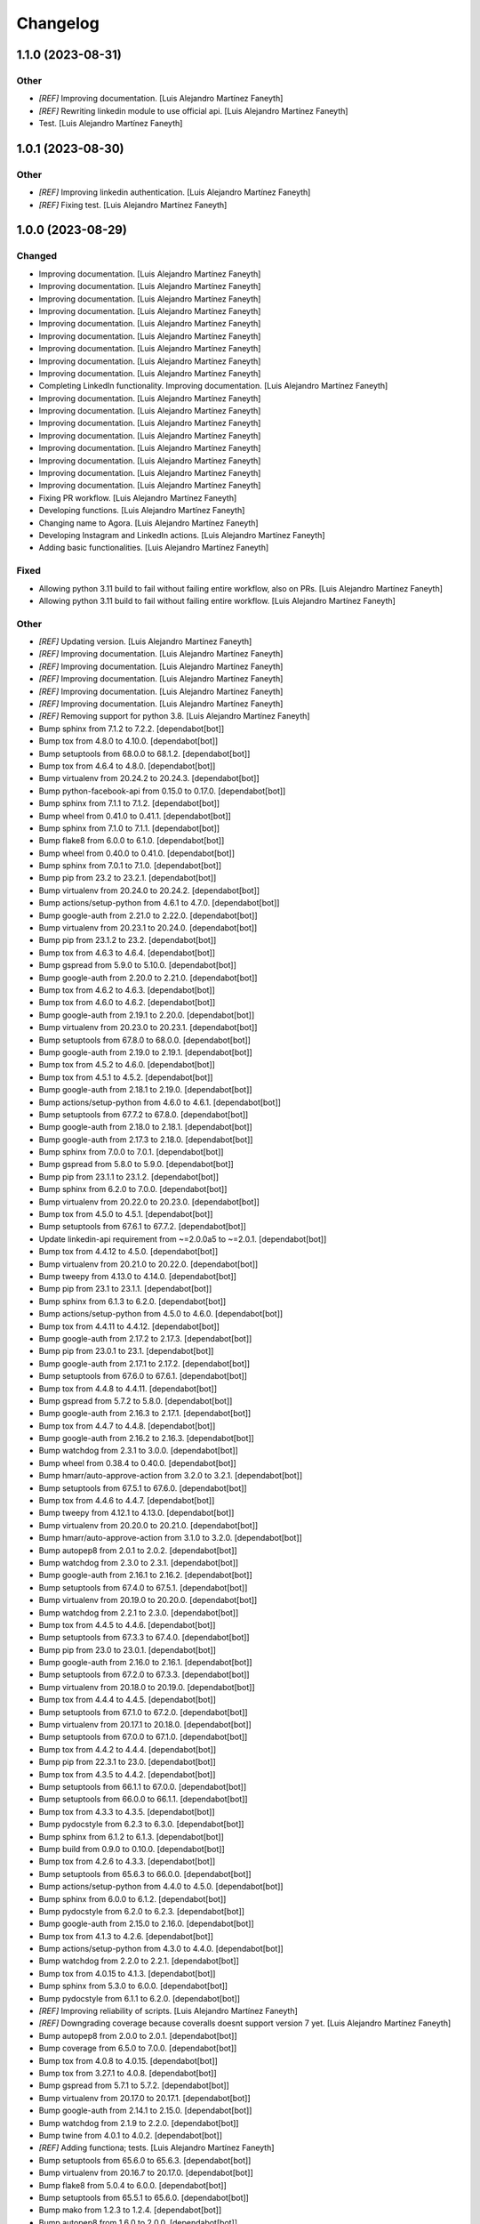Changelog
============


1.1.0 (2023-08-31)
------------

Other
~~~~~~~~~~~~

* `[REF]` Improving documentation. [Luis Alejandro Martínez Faneyth]

* `[REF]` Rewriting linkedin module to use official api. [Luis Alejandro Martínez Faneyth]

* Test. [Luis Alejandro Martínez Faneyth]


1.0.1 (2023-08-30)
------------

Other
~~~~~~~~~~~~

* `[REF]` Improving linkedin authentication. [Luis Alejandro Martínez Faneyth]

* `[REF]` Fixing test. [Luis Alejandro Martínez Faneyth]


1.0.0 (2023-08-29)
------------

Changed
~~~~~~~~~~~~

* Improving documentation. [Luis Alejandro Martínez Faneyth]

* Improving documentation. [Luis Alejandro Martínez Faneyth]

* Improving documentation. [Luis Alejandro Martínez Faneyth]

* Improving documentation. [Luis Alejandro Martínez Faneyth]

* Improving documentation. [Luis Alejandro Martínez Faneyth]

* Improving documentation. [Luis Alejandro Martínez Faneyth]

* Improving documentation. [Luis Alejandro Martínez Faneyth]

* Improving documentation. [Luis Alejandro Martínez Faneyth]

* Improving documentation. [Luis Alejandro Martínez Faneyth]

* Completing LinkedIn functionality. Improving documentation. [Luis Alejandro Martínez Faneyth]

* Improving documentation. [Luis Alejandro Martínez Faneyth]

* Improving documentation. [Luis Alejandro Martínez Faneyth]

* Improving documentation. [Luis Alejandro Martínez Faneyth]

* Improving documentation. [Luis Alejandro Martínez Faneyth]

* Improving documentation. [Luis Alejandro Martínez Faneyth]

* Improving documentation. [Luis Alejandro Martínez Faneyth]

* Improving documentation. [Luis Alejandro Martínez Faneyth]

* Improving documentation. [Luis Alejandro Martínez Faneyth]

* Fixing PR workflow. [Luis Alejandro Martínez Faneyth]

* Developing functions. [Luis Alejandro Martínez Faneyth]

* Changing name to Agora. [Luis Alejandro Martínez Faneyth]

* Developing Instagram and LinkedIn actions. [Luis Alejandro Martínez Faneyth]

* Adding basic functionalities. [Luis Alejandro Martínez Faneyth]


Fixed
~~~~~~~~~~~~

* Allowing python 3.11 build to fail without failing entire workflow, also on PRs. [Luis Alejandro Martínez Faneyth]

* Allowing python 3.11 build to fail without failing entire workflow. [Luis Alejandro Martínez Faneyth]


Other
~~~~~~~~~~~~

* `[REF]` Updating version. [Luis Alejandro Martínez Faneyth]

* `[REF]` Improving documentation. [Luis Alejandro Martínez Faneyth]

* `[REF]` Improving documentation. [Luis Alejandro Martínez Faneyth]

* `[REF]` Improving documentation. [Luis Alejandro Martínez Faneyth]

* `[REF]` Improving documentation. [Luis Alejandro Martínez Faneyth]

* `[REF]` Improving documentation. [Luis Alejandro Martínez Faneyth]

* `[REF]` Removing support for python 3.8. [Luis Alejandro Martínez Faneyth]

* Bump sphinx from 7.1.2 to 7.2.2. [dependabot[bot]]

* Bump tox from 4.8.0 to 4.10.0. [dependabot[bot]]

* Bump setuptools from 68.0.0 to 68.1.2. [dependabot[bot]]

* Bump tox from 4.6.4 to 4.8.0. [dependabot[bot]]

* Bump virtualenv from 20.24.2 to 20.24.3. [dependabot[bot]]

* Bump python-facebook-api from 0.15.0 to 0.17.0. [dependabot[bot]]

* Bump sphinx from 7.1.1 to 7.1.2. [dependabot[bot]]

* Bump wheel from 0.41.0 to 0.41.1. [dependabot[bot]]

* Bump sphinx from 7.1.0 to 7.1.1. [dependabot[bot]]

* Bump flake8 from 6.0.0 to 6.1.0. [dependabot[bot]]

* Bump wheel from 0.40.0 to 0.41.0. [dependabot[bot]]

* Bump sphinx from 7.0.1 to 7.1.0. [dependabot[bot]]

* Bump pip from 23.2 to 23.2.1. [dependabot[bot]]

* Bump virtualenv from 20.24.0 to 20.24.2. [dependabot[bot]]

* Bump actions/setup-python from 4.6.1 to 4.7.0. [dependabot[bot]]

* Bump google-auth from 2.21.0 to 2.22.0. [dependabot[bot]]

* Bump virtualenv from 20.23.1 to 20.24.0. [dependabot[bot]]

* Bump pip from 23.1.2 to 23.2. [dependabot[bot]]

* Bump tox from 4.6.3 to 4.6.4. [dependabot[bot]]

* Bump gspread from 5.9.0 to 5.10.0. [dependabot[bot]]

* Bump google-auth from 2.20.0 to 2.21.0. [dependabot[bot]]

* Bump tox from 4.6.2 to 4.6.3. [dependabot[bot]]

* Bump tox from 4.6.0 to 4.6.2. [dependabot[bot]]

* Bump google-auth from 2.19.1 to 2.20.0. [dependabot[bot]]

* Bump virtualenv from 20.23.0 to 20.23.1. [dependabot[bot]]

* Bump setuptools from 67.8.0 to 68.0.0. [dependabot[bot]]

* Bump google-auth from 2.19.0 to 2.19.1. [dependabot[bot]]

* Bump tox from 4.5.2 to 4.6.0. [dependabot[bot]]

* Bump tox from 4.5.1 to 4.5.2. [dependabot[bot]]

* Bump google-auth from 2.18.1 to 2.19.0. [dependabot[bot]]

* Bump actions/setup-python from 4.6.0 to 4.6.1. [dependabot[bot]]

* Bump setuptools from 67.7.2 to 67.8.0. [dependabot[bot]]

* Bump google-auth from 2.18.0 to 2.18.1. [dependabot[bot]]

* Bump google-auth from 2.17.3 to 2.18.0. [dependabot[bot]]

* Bump sphinx from 7.0.0 to 7.0.1. [dependabot[bot]]

* Bump gspread from 5.8.0 to 5.9.0. [dependabot[bot]]

* Bump pip from 23.1.1 to 23.1.2. [dependabot[bot]]

* Bump sphinx from 6.2.0 to 7.0.0. [dependabot[bot]]

* Bump virtualenv from 20.22.0 to 20.23.0. [dependabot[bot]]

* Bump tox from 4.5.0 to 4.5.1. [dependabot[bot]]

* Bump setuptools from 67.6.1 to 67.7.2. [dependabot[bot]]

* Update linkedin-api requirement from ~=2.0.0a5 to ~=2.0.1. [dependabot[bot]]

* Bump tox from 4.4.12 to 4.5.0. [dependabot[bot]]

* Bump virtualenv from 20.21.0 to 20.22.0. [dependabot[bot]]

* Bump tweepy from 4.13.0 to 4.14.0. [dependabot[bot]]

* Bump pip from 23.1 to 23.1.1. [dependabot[bot]]

* Bump sphinx from 6.1.3 to 6.2.0. [dependabot[bot]]

* Bump actions/setup-python from 4.5.0 to 4.6.0. [dependabot[bot]]

* Bump tox from 4.4.11 to 4.4.12. [dependabot[bot]]

* Bump google-auth from 2.17.2 to 2.17.3. [dependabot[bot]]

* Bump pip from 23.0.1 to 23.1. [dependabot[bot]]

* Bump google-auth from 2.17.1 to 2.17.2. [dependabot[bot]]

* Bump setuptools from 67.6.0 to 67.6.1. [dependabot[bot]]

* Bump tox from 4.4.8 to 4.4.11. [dependabot[bot]]

* Bump gspread from 5.7.2 to 5.8.0. [dependabot[bot]]

* Bump google-auth from 2.16.3 to 2.17.1. [dependabot[bot]]

* Bump tox from 4.4.7 to 4.4.8. [dependabot[bot]]

* Bump google-auth from 2.16.2 to 2.16.3. [dependabot[bot]]

* Bump watchdog from 2.3.1 to 3.0.0. [dependabot[bot]]

* Bump wheel from 0.38.4 to 0.40.0. [dependabot[bot]]

* Bump hmarr/auto-approve-action from 3.2.0 to 3.2.1. [dependabot[bot]]

* Bump setuptools from 67.5.1 to 67.6.0. [dependabot[bot]]

* Bump tox from 4.4.6 to 4.4.7. [dependabot[bot]]

* Bump tweepy from 4.12.1 to 4.13.0. [dependabot[bot]]

* Bump virtualenv from 20.20.0 to 20.21.0. [dependabot[bot]]

* Bump hmarr/auto-approve-action from 3.1.0 to 3.2.0. [dependabot[bot]]

* Bump autopep8 from 2.0.1 to 2.0.2. [dependabot[bot]]

* Bump watchdog from 2.3.0 to 2.3.1. [dependabot[bot]]

* Bump google-auth from 2.16.1 to 2.16.2. [dependabot[bot]]

* Bump setuptools from 67.4.0 to 67.5.1. [dependabot[bot]]

* Bump virtualenv from 20.19.0 to 20.20.0. [dependabot[bot]]

* Bump watchdog from 2.2.1 to 2.3.0. [dependabot[bot]]

* Bump tox from 4.4.5 to 4.4.6. [dependabot[bot]]

* Bump setuptools from 67.3.3 to 67.4.0. [dependabot[bot]]

* Bump pip from 23.0 to 23.0.1. [dependabot[bot]]

* Bump google-auth from 2.16.0 to 2.16.1. [dependabot[bot]]

* Bump setuptools from 67.2.0 to 67.3.3. [dependabot[bot]]

* Bump virtualenv from 20.18.0 to 20.19.0. [dependabot[bot]]

* Bump tox from 4.4.4 to 4.4.5. [dependabot[bot]]

* Bump setuptools from 67.1.0 to 67.2.0. [dependabot[bot]]

* Bump virtualenv from 20.17.1 to 20.18.0. [dependabot[bot]]

* Bump setuptools from 67.0.0 to 67.1.0. [dependabot[bot]]

* Bump tox from 4.4.2 to 4.4.4. [dependabot[bot]]

* Bump pip from 22.3.1 to 23.0. [dependabot[bot]]

* Bump tox from 4.3.5 to 4.4.2. [dependabot[bot]]

* Bump setuptools from 66.1.1 to 67.0.0. [dependabot[bot]]

* Bump setuptools from 66.0.0 to 66.1.1. [dependabot[bot]]

* Bump tox from 4.3.3 to 4.3.5. [dependabot[bot]]

* Bump pydocstyle from 6.2.3 to 6.3.0. [dependabot[bot]]

* Bump sphinx from 6.1.2 to 6.1.3. [dependabot[bot]]

* Bump build from 0.9.0 to 0.10.0. [dependabot[bot]]

* Bump tox from 4.2.6 to 4.3.3. [dependabot[bot]]

* Bump setuptools from 65.6.3 to 66.0.0. [dependabot[bot]]

* Bump actions/setup-python from 4.4.0 to 4.5.0. [dependabot[bot]]

* Bump sphinx from 6.0.0 to 6.1.2. [dependabot[bot]]

* Bump pydocstyle from 6.2.0 to 6.2.3. [dependabot[bot]]

* Bump google-auth from 2.15.0 to 2.16.0. [dependabot[bot]]

* Bump tox from 4.1.3 to 4.2.6. [dependabot[bot]]

* Bump actions/setup-python from 4.3.0 to 4.4.0. [dependabot[bot]]

* Bump watchdog from 2.2.0 to 2.2.1. [dependabot[bot]]

* Bump tox from 4.0.15 to 4.1.3. [dependabot[bot]]

* Bump sphinx from 5.3.0 to 6.0.0. [dependabot[bot]]

* Bump pydocstyle from 6.1.1 to 6.2.0. [dependabot[bot]]

* `[REF]` Improving reliability of scripts. [Luis Alejandro Martínez Faneyth]

* `[REF]` Downgrading coverage because coveralls doesnt support version 7 yet. [Luis Alejandro Martínez Faneyth]

* Bump autopep8 from 2.0.0 to 2.0.1. [dependabot[bot]]

* Bump coverage from 6.5.0 to 7.0.0. [dependabot[bot]]

* Bump tox from 4.0.8 to 4.0.15. [dependabot[bot]]

* Bump tox from 3.27.1 to 4.0.8. [dependabot[bot]]

* Bump gspread from 5.7.1 to 5.7.2. [dependabot[bot]]

* Bump virtualenv from 20.17.0 to 20.17.1. [dependabot[bot]]

* Bump google-auth from 2.14.1 to 2.15.0. [dependabot[bot]]

* Bump watchdog from 2.1.9 to 2.2.0. [dependabot[bot]]

* Bump twine from 4.0.1 to 4.0.2. [dependabot[bot]]

* `[REF]` Adding functiona; tests. [Luis Alejandro Martínez Faneyth]

* Bump setuptools from 65.6.0 to 65.6.3. [dependabot[bot]]

* Bump virtualenv from 20.16.7 to 20.17.0. [dependabot[bot]]

* Bump flake8 from 5.0.4 to 6.0.0. [dependabot[bot]]

* Bump setuptools from 65.5.1 to 65.6.0. [dependabot[bot]]

* Bump mako from 1.2.3 to 1.2.4. [dependabot[bot]]

* Bump autopep8 from 1.6.0 to 2.0.0. [dependabot[bot]]

* Update requirements.txt. [Luis Alejandro]

* Bump virtualenv from 20.16.6 to 20.16.7. [dependabot[bot]]

* Bump gspread from 5.6.2 to 5.7.0. [dependabot[bot]]

* Bump tox from 3.27.0 to 3.27.1. [dependabot[bot]]

* Bump wheel from 0.38.2 to 0.38.4. [dependabot[bot]]

* Bump google-auth from 2.14.0 to 2.14.1. [dependabot[bot]]

* Bump setuptools from 65.5.0 to 65.5.1. [dependabot[bot]]

* Bump wheel from 0.37.1 to 0.38.2. [dependabot[bot]]

* Bump tweepy from 4.12.0 to 4.12.1. [dependabot[bot]]

* Bump pip from 22.3 to 22.3.1. [dependabot[bot]]

* Bump google-auth from 2.13.0 to 2.14.0. [dependabot[bot]]

* Bump tox from 3.26.0 to 3.27.0. [dependabot[bot]]

* Bump tweepy from 4.11.0 to 4.12.0. [dependabot[bot]]

* Bump build from 0.8.0 to 0.9.0. [dependabot[bot]]

* Bump virtualenv from 20.16.5 to 20.16.6. [dependabot[bot]]

* Bump google-auth from 2.12.0 to 2.13.0. [dependabot[bot]]

* Bump tweepy from 4.10.1 to 4.11.0. [dependabot[bot]]

* Bump gspread from 5.6.0 to 5.6.2. [dependabot[bot]]

* Bump hmarr/auto-approve-action from 3.0.0 to 3.1.0. [dependabot[bot]]

* Bump pip from 22.2.2 to 22.3. [dependabot[bot]]

* Bump sphinx from 5.2.3 to 5.3.0. [dependabot[bot]]

* Bump setuptools from 65.4.1 to 65.5.0. [dependabot[bot]]

* Bump hmarr/auto-approve-action from 2.4.0 to 3.0.0. [dependabot[bot]]

* Bump google-auth from 2.11.1 to 2.12.0. [dependabot[bot]]

* Bump sphinx from 5.2.1 to 5.2.3. [dependabot[bot]]

* Bump gspread from 5.5.0 to 5.6.0. [dependabot[bot]]

* Bump coverage from 6.4.4 to 6.5.0. [dependabot[bot]]

* Bump setuptools from 65.4.0 to 65.4.1. [dependabot[bot]]

* Bump actions/setup-python from 4.2.0 to 4.3.0. [dependabot[bot]]

* Bump sphinx from 5.1.1 to 5.2.1. [dependabot[bot]]

* Bump mako from 1.2.2 to 1.2.3. [dependabot[bot]]

* Bump setuptools from 65.3.0 to 65.4.0. [dependabot[bot]]

* Bump python-facebook-api from 0.14.5 to 0.15.0. [dependabot[bot]]

* Bump google-auth from 2.11.0 to 2.11.1. [dependabot[bot]]

* Bump actions/checkout from 2 to 3. [dependabot[bot]]

* Bump tox from 3.25.1 to 3.26.0. [dependabot[bot]]

* Bump virtualenv from 20.16.4 to 20.16.5. [dependabot[bot]]

* Bump python-facebook-api from 0.14.3 to 0.14.5. [dependabot[bot]]

* Bump virtualenv from 20.16.3 to 20.16.4. [dependabot[bot]]

* Bump gspread from 5.4.0 to 5.5.0. [dependabot[bot]]

* Bump setuptools from 65.2.0 to 65.3.0. [dependabot[bot]]

* Bump tweepy from 4.10.0 to 4.10.1. [dependabot[bot]]

* Bump mako from 1.2.1 to 1.2.2. [dependabot[bot]]

* Bump setuptools from 65.0.1 to 65.2.0. [dependabot[bot]]

* Bump google-auth from 2.10.0 to 2.11.0. [dependabot[bot]]

* Bump python-facebook-api from 0.14.2 to 0.14.3. [dependabot[bot]]

* Bump coverage from 6.4.3 to 6.4.4. [dependabot[bot]]

* Bump hmarr/auto-approve-action from 2.2.1 to 2.4.0. [dependabot[bot]]

* Bump setuptools from 63.4.2 to 65.0.1. [dependabot[bot]]

* Bump virtualenv from 20.16.2 to 20.16.3. [dependabot[bot]]

* Bump google-auth from 2.9.1 to 2.10.0. [dependabot[bot]]

* Bump coverage from 6.4.2 to 6.4.3. [dependabot[bot]]

* Bump setuptools from 63.3.0 to 63.4.2. [dependabot[bot]]

* Bump flake8 from 5.0.3 to 5.0.4. [dependabot[bot]]

* Bump pip from 22.2.1 to 22.2.2. [dependabot[bot]]

* Bump actions/setup-python from 4.1.0 to 4.2.0. [dependabot[bot]]

* Bump setuptools from 63.2.0 to 63.3.0. [dependabot[bot]]

* Bump virtualenv from 20.16.0 to 20.16.2. [dependabot[bot]]

* Bump flake8 from 4.0.1 to 5.0.3. [dependabot[bot]]

* Bump sphinx from 5.1.0 to 5.1.1. [dependabot[bot]]

* Bump pip from 22.2 to 22.2.1. [dependabot[bot]]

* Bump virtualenv from 20.15.1 to 20.16.0. [dependabot[bot]]

* Bump pip from 22.1.2 to 22.2. [dependabot[bot]]

* Bump sphinx from 5.0.2 to 5.1.0. [dependabot[bot]]

* Bump python-facebook-api from 0.14.1 to 0.14.2. [dependabot[bot]]

* Bump coverage from 6.4.1 to 6.4.2. [dependabot[bot]]

* Bump google-auth from 2.9.0 to 2.9.1. [dependabot[bot]]

* Bump setuptools from 63.1.0 to 63.2.0. [dependabot[bot]]

* Bump actions/setup-python from 3 to 4.1.0. [dependabot[bot]]

* Bump coverage from 6.4 to 6.4.1. [dependabot[bot]]

* Bump python-facebook-api from 0.14.0 to 0.14.1. [dependabot[bot]]

* Bump tox from 3.25.0 to 3.25.1. [dependabot[bot]]

* Bump setuptools from 62.6.0 to 63.1.0. [dependabot[bot]]

* Bump mako from 1.2.0 to 1.2.1. [dependabot[bot]]

* Bump google-auth from 2.8.0 to 2.9.0. [dependabot[bot]]

* Bump virtualenv from 20.15.0 to 20.15.1. [dependabot[bot]]

* Bump watchdog from 2.1.8 to 2.1.9. [dependabot[bot]]

* Bump virtualenv from 20.14.1 to 20.15.0. [dependabot[bot]]

* Bump python-facebook-api from 0.13.1 to 0.14.0. [dependabot[bot]]

* Bump setuptools from 62.4.0 to 62.6.0. [dependabot[bot]]

* Bump google-auth from 2.6.6 to 2.8.0. [dependabot[bot]]

* Bump sphinx from 5.0.1 to 5.0.2. [dependabot[bot]]

* Bump sphinx from 5.0.0 to 5.0.1. [dependabot[bot]]

* Bump setuptools from 62.3.2 to 62.4.0. [dependabot[bot]]

* Bump gspread from 5.3.2 to 5.4.0. [dependabot[bot]]

* Bump pip from 22.1.1 to 22.1.2. [dependabot[bot]]

* Bump gspread from 5.1.1 to 5.3.2. [dependabot[bot]]

* Bump sphinx from 4.5.0 to 5.0.0. [dependabot[bot]]

* Bump tweepy from 4.8.0 to 4.10.0. [dependabot[bot]]

* Update linkedin-api requirement from ~=2.0.0a to ~=2.0.0a5. [dependabot[bot]]

* Bump coverage from 6.3.2 to 6.4. [dependabot[bot]]

* Bump build from 0.7.0 to 0.8.0. [dependabot[bot]]

* Bump pip from 22.0.4 to 22.1.1. [dependabot[bot]]

* Bump setuptools from 62.1.0 to 62.3.2. [dependabot[bot]]

* Bump watchdog from 2.1.7 to 2.1.8. [dependabot[bot]]

* Bump github/codeql-action from 1 to 2. [dependabot[bot]]

* Initial commit. [Luis Alejandro Martínez Faneyth]

